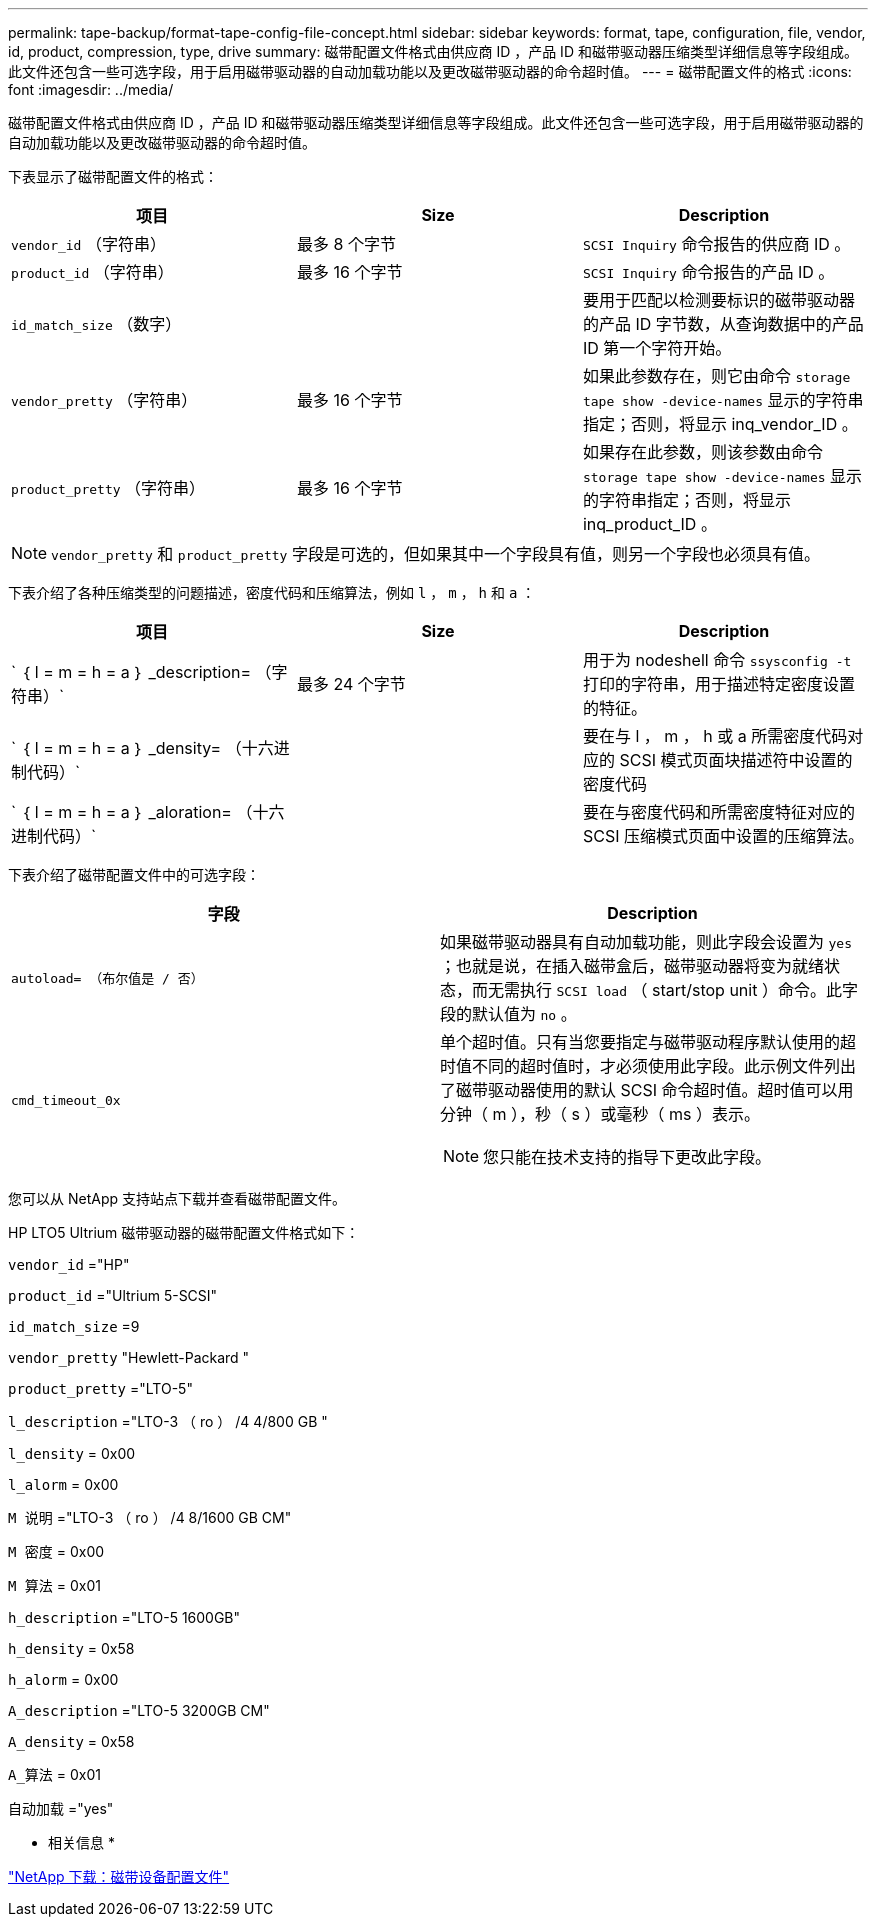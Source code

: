 ---
permalink: tape-backup/format-tape-config-file-concept.html 
sidebar: sidebar 
keywords: format, tape, configuration, file, vendor, id, product, compression, type, drive 
summary: 磁带配置文件格式由供应商 ID ，产品 ID 和磁带驱动器压缩类型详细信息等字段组成。此文件还包含一些可选字段，用于启用磁带驱动器的自动加载功能以及更改磁带驱动器的命令超时值。 
---
= 磁带配置文件的格式
:icons: font
:imagesdir: ../media/


[role="lead"]
磁带配置文件格式由供应商 ID ，产品 ID 和磁带驱动器压缩类型详细信息等字段组成。此文件还包含一些可选字段，用于启用磁带驱动器的自动加载功能以及更改磁带驱动器的命令超时值。

下表显示了磁带配置文件的格式：

|===
| 项目 | Size | Description 


 a| 
`vendor_id` （字符串）
 a| 
最多 8 个字节
 a| 
`SCSI Inquiry` 命令报告的供应商 ID 。



 a| 
`product_id` （字符串）
 a| 
最多 16 个字节
 a| 
`SCSI Inquiry` 命令报告的产品 ID 。



 a| 
`id_match_size` （数字）
 a| 
 a| 
要用于匹配以检测要标识的磁带驱动器的产品 ID 字节数，从查询数据中的产品 ID 第一个字符开始。



 a| 
`vendor_pretty` （字符串）
 a| 
最多 16 个字节
 a| 
如果此参数存在，则它由命令 `storage tape show -device-names` 显示的字符串指定；否则，将显示 inq_vendor_ID 。



 a| 
`product_pretty` （字符串）
 a| 
最多 16 个字节
 a| 
如果存在此参数，则该参数由命令 `storage tape show -device-names` 显示的字符串指定；否则，将显示 inq_product_ID 。

|===
[NOTE]
====
`vendor_pretty` 和 `product_pretty` 字段是可选的，但如果其中一个字段具有值，则另一个字段也必须具有值。

====
下表介绍了各种压缩类型的问题描述，密度代码和压缩算法，例如 `l` ， `m` ， `h` 和 `a` ：

|===
| 项目 | Size | Description 


 a| 
` ｛ l = m = h = a ｝ _description= （字符串）`
 a| 
最多 24 个字节
 a| 
用于为 nodeshell 命令 `ssysconfig -t` 打印的字符串，用于描述特定密度设置的特征。



 a| 
` ｛ l = m = h = a ｝ _density= （十六进制代码）`
 a| 
 a| 
要在与 l ， m ， h 或 a 所需密度代码对应的 SCSI 模式页面块描述符中设置的密度代码



 a| 
` ｛ l = m = h = a ｝ _aloration= （十六进制代码）`
 a| 
 a| 
要在与密度代码和所需密度特征对应的 SCSI 压缩模式页面中设置的压缩算法。

|===
下表介绍了磁带配置文件中的可选字段：

|===
| 字段 | Description 


 a| 
`autoload= （布尔值是 / 否）`
 a| 
如果磁带驱动器具有自动加载功能，则此字段会设置为 `yes` ；也就是说，在插入磁带盒后，磁带驱动器将变为就绪状态，而无需执行 `SCSI load` （ start/stop unit ）命令。此字段的默认值为 `no` 。



 a| 
`cmd_timeout_0x`
 a| 
单个超时值。只有当您要指定与磁带驱动程序默认使用的超时值不同的超时值时，才必须使用此字段。此示例文件列出了磁带驱动器使用的默认 SCSI 命令超时值。超时值可以用分钟（ m ），秒（ s ）或毫秒（ ms ）表示。

[NOTE]
====
您只能在技术支持的指导下更改此字段。

====
|===
您可以从 NetApp 支持站点下载并查看磁带配置文件。

HP LTO5 Ultrium 磁带驱动器的磁带配置文件格式如下：

`vendor_id` ="HP"

`product_id` ="Ultrium 5-SCSI"

`id_match_size` =9

`vendor_pretty` "Hewlett-Packard "

`product_pretty` ="LTO-5"

`l_description` ="LTO-3 （ ro ） /4 4/800 GB "

`l_density` = 0x00

`l_alorm` = 0x00

`M 说明` ="LTO-3 （ ro ） /4 8/1600 GB CM"

`M 密度` = 0x00

`M 算法` = 0x01

`h_description` ="LTO-5 1600GB"

`h_density` = 0x58

`h_alorm` = 0x00

`A_description` ="LTO-5 3200GB CM"

`A_density` = 0x58

`A_算法` = 0x01

`自动加载` ="yes"

* 相关信息 *

http://mysupport.netapp.com/NOW/download/tools/tape_config["NetApp 下载：磁带设备配置文件"]
